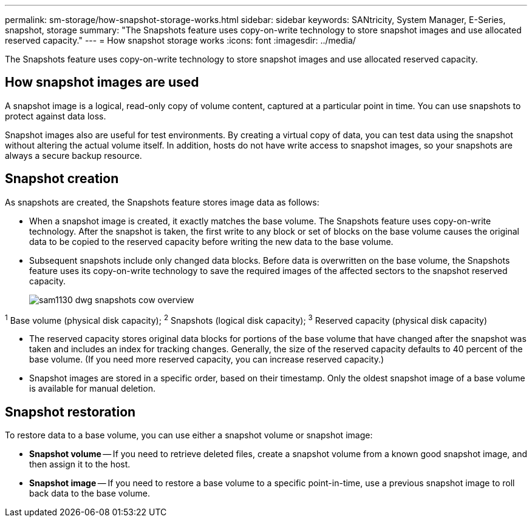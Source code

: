 ---
permalink: sm-storage/how-snapshot-storage-works.html
sidebar: sidebar
keywords: SANtricity, System Manager, E-Series, snapshot, storage
summary: "The Snapshots feature uses copy-on-write technology to store snapshot images and use allocated reserved capacity."
---
= How snapshot storage works
:icons: font
:imagesdir: ../media/

[.lead]
The Snapshots feature uses copy-on-write technology to store snapshot images and use allocated reserved capacity.

== How snapshot images are used
A snapshot image is a logical, read-only copy of volume content, captured at a particular point in time. You can use snapshots to protect against data loss.

Snapshot images also are useful for test environments. By creating a virtual copy of data, you can test data using the snapshot without altering the actual volume itself. In addition, hosts do not have write access to snapshot images, so your snapshots are always a secure backup resource.

== Snapshot creation

As snapshots are created, the Snapshots feature stores image data as follows:

* When a snapshot image is created, it exactly matches the base volume. The Snapshots feature uses copy-on-write technology. After the snapshot is taken, the first write to any block or set of blocks on the base volume causes the original data to be copied to the reserved capacity before writing the new data to the base volume.
* Subsequent snapshots include only changed data blocks. Before data is overwritten on the base volume, the Snapshots feature uses its copy-on-write technology to save the required images of the affected sectors to the snapshot reserved capacity.
+
image::../media/sam1130-dwg-snapshots-cow-overview.gif[]

^1^ Base volume (physical disk capacity);  ^2^ Snapshots (logical disk capacity);  ^3^ Reserved capacity (physical disk capacity)

* The reserved capacity stores original data blocks for portions of the base volume that have changed after the snapshot was taken and includes an index for tracking changes. Generally, the size of the reserved capacity defaults to 40 percent of the base volume. (If you need more reserved capacity, you can increase reserved capacity.)
* Snapshot images are stored in a specific order, based on their timestamp. Only the oldest snapshot image of a base volume is available for manual deletion.

== Snapshot restoration

To restore data to a base volume, you can use either a snapshot volume or snapshot image:

* *Snapshot volume* -- If you need to retrieve deleted files, create a snapshot volume from a known good snapshot image, and then assign it to the host.
* *Snapshot image* -- If you need to restore a base volume to a specific point-in-time, use a previous snapshot image to roll back data to the base volume.
